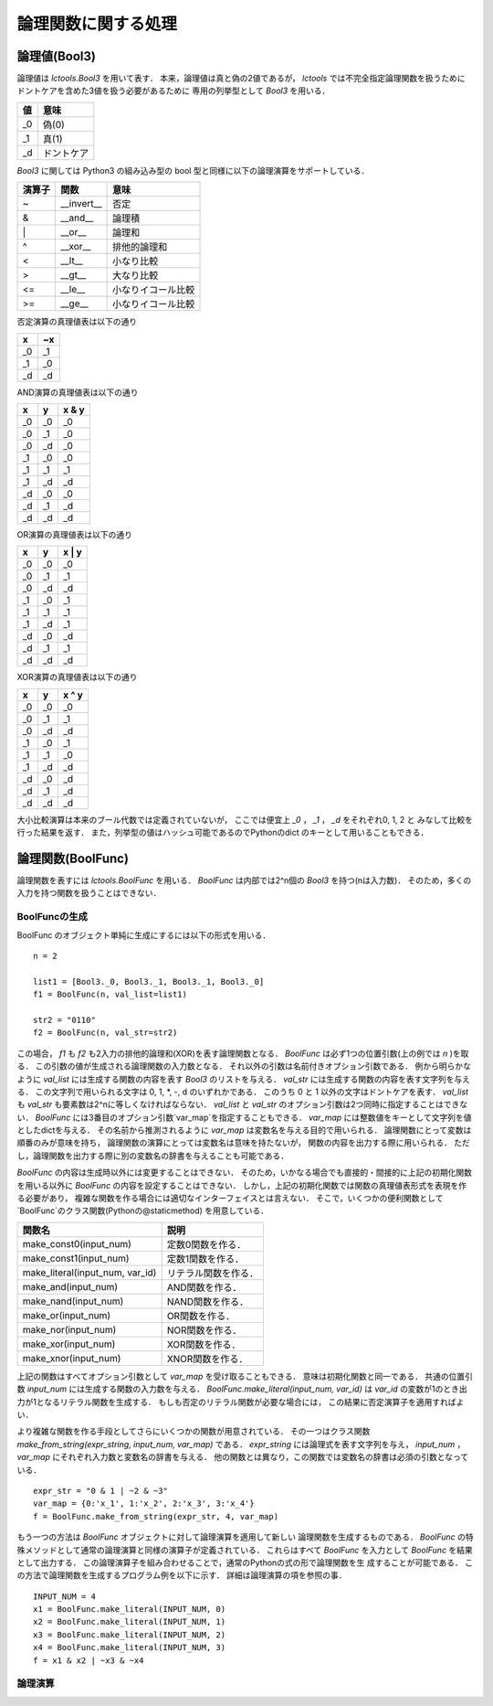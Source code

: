 
論理関数に関する処理
====================

論理値(Bool3)
-------------

論理値は `lctools.Bool3` を用いて表す．
本来，論理値は真と偽の2値であるが，
`lctools` では不完全指定論理関数を扱うために
ドントケアを含めた3値を扱う必要があるために
専用の列挙型として `Bool3` を用いる．

.. table::
   :align: left
   :widths: auto

   ===== ===========
   値    意味
   ===== ===========
   _0    偽(0)
   _1    真(1)
   _d    ドントケア
   ===== ===========

`Bool3` に関しては Python3 の組み込み型の
bool 型と同様に以下の論理演算をサポートしている．

.. table::
   :align: left
   :widths: auto

   ====== ============ ===================
   演算子 関数         意味
   ====== ============ ===================
   ~      __invert__   否定
   &      __and__      論理積
   \|     __or__       論理和
   ^      __xor__      排他的論理和
   <      __lt__       小なり比較
   >      __gt__       大なり比較
   <=     __le__       小なりイコール比較
   >=     __ge__       小なりイコール比較
   ====== ============ ===================

否定演算の真理値表は以下の通り

.. table::
   :align: left
   :widths: auto

   === ===
   x   ~x
   === ===
   _0  _1
   _1  _0
   _d  _d
   === ===

AND演算の真理値表は以下の通り

.. table::
   :align: left
   :widths: auto

   == == =====
   x  y  x & y
   == == =====
   _0 _0 _0
   _0 _1 _0
   _0 _d _0
   _1 _0 _0
   _1 _1 _1
   _1 _d _d
   _d _0 _0
   _d _1 _d
   _d _d _d
   == == =====

OR演算の真理値表は以下の通り

.. table::
   :align: left
   :widths: auto

   == == ======
   x  y  x \| y
   == == ======
   _0 _0 _0
   _0 _1 _1
   _0 _d _d
   _1 _0 _1
   _1 _1 _1
   _1 _d _1
   _d _0 _d
   _d _1 _1
   _d _d _d
   == == ======

XOR演算の真理値表は以下の通り

.. table::
   :align: left
   :widths: auto

   == == ======
   x  y  x ^ y
   == == ======
   _0 _0 _0
   _0 _1 _1
   _0 _d _d
   _1 _0 _1
   _1 _1 _0
   _1 _d _d
   _d _0 _d
   _d _1 _d
   _d _d _d
   == == ======

大小比較演算は本来のブール代数では定義されていないが，
ここでは便宜上 `_0` ， `_1` ， `_d` をそれぞれ0, 1, 2 と
みなして比較を行った結果を返す．
また，列挙型の値はハッシュ可能であるのでPythonのdict
のキーとして用いることもできる．


論理関数(BoolFunc)
------------------

論理関数を表すには `lctools.BoolFunc` を用いる．
`BoolFunc` は内部では2^n個の `Bool3` を持つ(nは入力数)．
そのため，多くの入力を持つ関数を扱うことはできない．


BoolFuncの生成
^^^^^^^^^^^^^^

BoolFunc のオブジェクト単純に生成にするには以下の形式を用いる．

::

   n = 2

   list1 = [Bool3._0, Bool3._1, Bool3._1, Bool3._0]
   f1 = BoolFunc(n, val_list=list1)

   str2 = "0110"
   f2 = BoolFunc(n, val_str=str2)

この場合， `f1` も `f2` も2入力の排他的論理和(XOR)を表す論理関数となる．
`BoolFunc` は必ず1つの位置引数(上の例では `n` )を取る．
この引数の値が生成される論理関数の入力数となる．
それ以外の引数は名前付きオプション引数である．
例から明らかなように `val_list` には生成する関数の内容を表す
`Bool3` のリストを与える．
`val_str` には生成する関数の内容を表す文字列を与える．
この文字列で用いられる文字は 0, 1, *, -, d のいずれかである．
このうち 0 と 1 以外の文字はドントケアを表す．
`val_list` も `val_str` も要素数は2^nに等しくなければならない．
`val_list` と `val_str` のオプション引数は2つ同時に指定することはできない．
`BoolFunc` には3番目のオプション引数`var_map`を指定することもできる．
`var_map` には整数値をキーとして文字列を値としたdictを与える．
その名前から推測されるように `var_map` は変数名を与える目的で用いられる．
論理関数にとって変数は順番のみが意味を持ち，
論理関数の演算にとっては変数名は意味を持たないが，
関数の内容を出力する際に用いられる．
ただし，論理関数を出力する際に別の変数名の辞書を与えることも可能である．

`BoolFunc` の内容は生成時以外には変更することはできない．
そのため，いかなる場合でも直接的・間接的に上記の初期化関数を用いる以外に
`BoolFunc` の内容を設定することはできない．
しかし，上記の初期化関数では関数の真理値表形式を表現を作る必要があり，
複雑な関数を作る場合には適切なインターフェイスとは言えない．
そこで，いくつかの便利関数として`BoolFunc`のクラス関数(Pythonの@staticmethod)
を用意している．

.. table::
   :align: left
   :widths: auto

   =============================== ========================
   関数名                          説明
   =============================== ========================
   make_const0(input_num)          定数0関数を作る．
   make_const1(input_num)          定数1関数を作る．
   make_literal(input_num, var_id) リテラル関数を作る．
   make_and(input_num)             AND関数を作る．
   make_nand(input_num)            NAND関数を作る．
   make_or(input_num)              OR関数を作る．
   make_nor(input_num)             NOR関数を作る．
   make_xor(input_num)             XOR関数を作る．
   make_xnor(input_num)            XNOR関数を作る．
   =============================== ========================

上記の関数はすべてオプション引数として `var_map` を受け取ることもできる．
意味は初期化関数と同一である．
共通の位置引数 `input_num` には生成する関数の入力数を与える．
`BoolFunc.make_literal(input_num, var_id)` は `var_id`
の変数が1のとき出力が1となるリテラル関数を生成する．
もしも否定のリテラル関数が必要な場合には，
この結果に否定演算子を適用すればよい．

より複雑な関数を作る手段としてさらにいくつかの関数が用意されている．
その一つはクラス関数 `make_from_string(expr_string, input_num, var_map)`
である． `expr_string` には論理式を表す文字列を与え，
`input_num` ，`var_map` にそれぞれ入力数と変数名の辞書を与える．
他の関数とは異なり，この関数では変数名の辞書は必須の引数となっている．

::

   expr_str = "0 & 1 | ~2 & ~3"
   var_map = {0:'x_1', 1:'x_2', 2:'x_3', 3:'x_4'}
   f = BoolFunc.make_from_string(expr_str, 4, var_map)


もう一つの方法は `BoolFunc` オブジェクトに対して論理演算を適用して新しい
論理関数を生成するものである．
`BoolFunc` の特殊メソッドとして通常の論理演算と同様の演算子が定義されている．
これらはすべて `BoolFunc` を入力として `BoolFunc` を結果として出力する．
この論理演算子を組み合わせることで，通常のPythonの式の形で論理関数を生
成することが可能である．
この方法で論理関数を生成するプログラム例を以下に示す．
詳細は論理演算の項を参照の事．

::

   INPUT_NUM = 4
   x1 = BoolFunc.make_literal(INPUT_NUM, 0)
   x2 = BoolFunc.make_literal(INPUT_NUM, 1)
   x3 = BoolFunc.make_literal(INPUT_NUM, 2)
   x4 = BoolFunc.make_literal(INPUT_NUM, 3)
   f = x1 & x2 | ~x3 & ~x4

論理演算
^^^^^^^^

